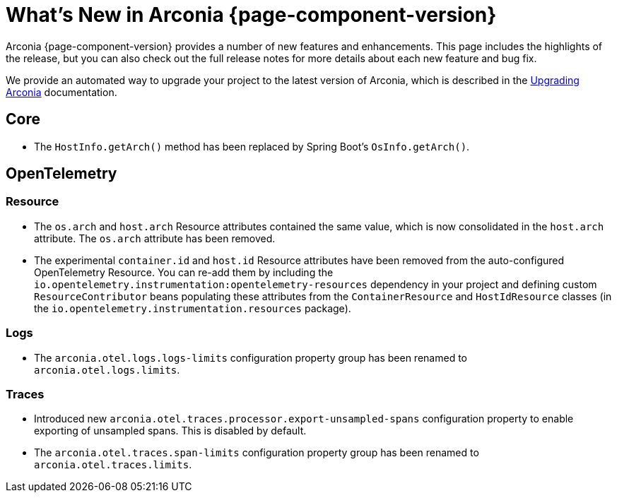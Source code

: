 [what-is-new]
= What's New in Arconia {page-component-version}

Arconia {page-component-version} provides a number of new features and enhancements. This page includes the highlights of the release, but you can also check out the full release notes for more details about each new feature and bug fix.

We provide an automated way to upgrade your project to the latest version of Arconia, which is described in the xref:upgrading-arconia.adoc[Upgrading Arconia] documentation.

== Core

* The `HostInfo.getArch()` method has been replaced by Spring Boot's `OsInfo.getArch()`.

== OpenTelemetry

=== Resource

* The `os.arch` and `host.arch` Resource attributes contained the same value, which is now consolidated in the `host.arch` attribute. The `os.arch` attribute has been removed.
* The experimental `container.id` and `host.id` Resource attributes have been removed from the auto-configured OpenTelemetry Resource. You can re-add them by including the `io.opentelemetry.instrumentation:opentelemetry-resources` dependency in your project and defining custom `ResourceContributor` beans populating these attributes from the `ContainerResource` and `HostIdResource` classes (in the `io.opentelemetry.instrumentation.resources` package).

=== Logs

* The `arconia.otel.logs.logs-limits` configuration property group has been renamed to `arconia.otel.logs.limits`.

=== Traces

* Introduced new `arconia.otel.traces.processor.export-unsampled-spans` configuration property to enable exporting of unsampled spans. This is disabled by default.
* The `arconia.otel.traces.span-limits` configuration property group has been renamed to `arconia.otel.traces.limits`.
